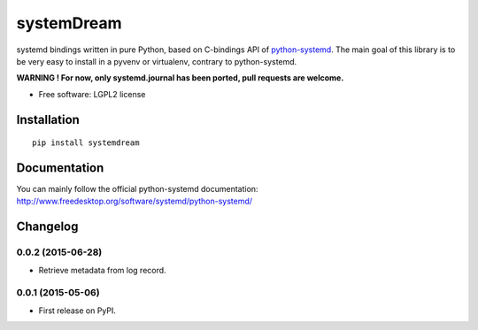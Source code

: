 ===========
systemDream
===========

systemd bindings written in pure Python, based on C-bindings API of `python-systemd
<http://www.freedesktop.org/software/systemd/python-systemd/>`_.
The main goal of this library is to be very easy to install in a pyvenv or virtualenv, contrary to python-systemd.

**WARNING ! For now, only systemd.journal has been ported, pull requests are welcome.**

* Free software: LGPL2 license

Installation
============

::

    pip install systemdream

Documentation
=============

You can mainly follow the official python-systemd documentation: http://www.freedesktop.org/software/systemd/python-systemd/


Changelog
=========

0.0.2 (2015-06-28)
------------------

* Retrieve metadata from log record.

0.0.1 (2015-05-06)
------------------

* First release on PyPI.


